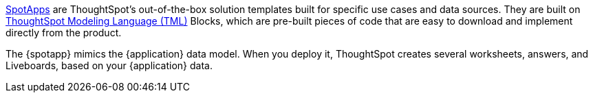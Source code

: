 xref:spotapps.adoc[SpotApps] are ThoughtSpot's out-of-the-box solution templates built for specific use cases and data sources. They are built on xref:tml.adoc[ThoughtSpot Modeling Language (TML)] Blocks, which are pre-built pieces of code that are easy to download and implement directly from the product.

The {spotapp} mimics the {application} data model. When you deploy it, ThoughtSpot creates several worksheets, answers, and Liveboards, based on your {application} data.